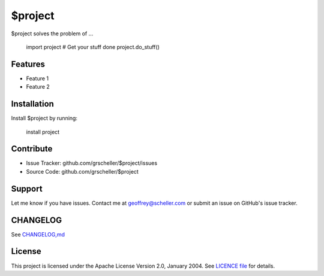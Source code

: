 $project
========

$project solves the problem of ...

    import project
    # Get your stuff done
    project.do_stuff()

Features
--------

- Feature 1
- Feature 2

Installation
------------

Install $project by running:

    install project

Contribute
----------

- Issue Tracker: github.com/grscheller/$project/issues
- Source Code: github.com/grscheller/$project

Support
-------

Let me know if you have issues.
Contact me at geoffrey@scheller.com or submit an issue on GitHub's issue
tracker.

CHANGELOG
---------

See `CHANGELOG,md <https://github.com/grscheller/$project/blob/main/CHANGELOG>`_

License
-------

This project is licensed under the Apache License Version 2.0, January 2004.
See
`LICENCE file <https://github.com/grscheller/$project/blob/main/LICENSE>`_
for details.
